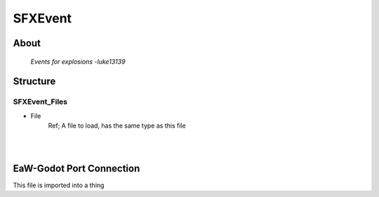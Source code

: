 .. _xml_sfx_event:
.. Template to use for XML type documentation

********
SFXEvent
********


About
=====
	*Events for explosions -luke13139*


Structure
=========
SFXEvent_Files
--------------
- File
	Ref; A file to load, has the same type as this file


|
|

EaW-Godot Port Connection
=========================
This file is imported into a thing
